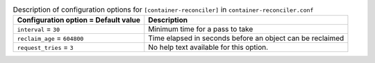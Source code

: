 ..
  Warning: Do not edit this file. It is automatically generated and your
  changes will be overwritten. The tool to do so lives in the
  openstack-doc-tools repository.

.. list-table:: Description of configuration options for ``[container-reconciler]`` in ``container-reconciler.conf``
   :header-rows: 1
   :class: config-ref-table

   * - Configuration option = Default value
     - Description
   * - ``interval`` = ``30``
     - Minimum time for a pass to take
   * - ``reclaim_age`` = ``604800``
     - Time elapsed in seconds before an object can be reclaimed
   * - ``request_tries`` = ``3``
     - No help text available for this option.
